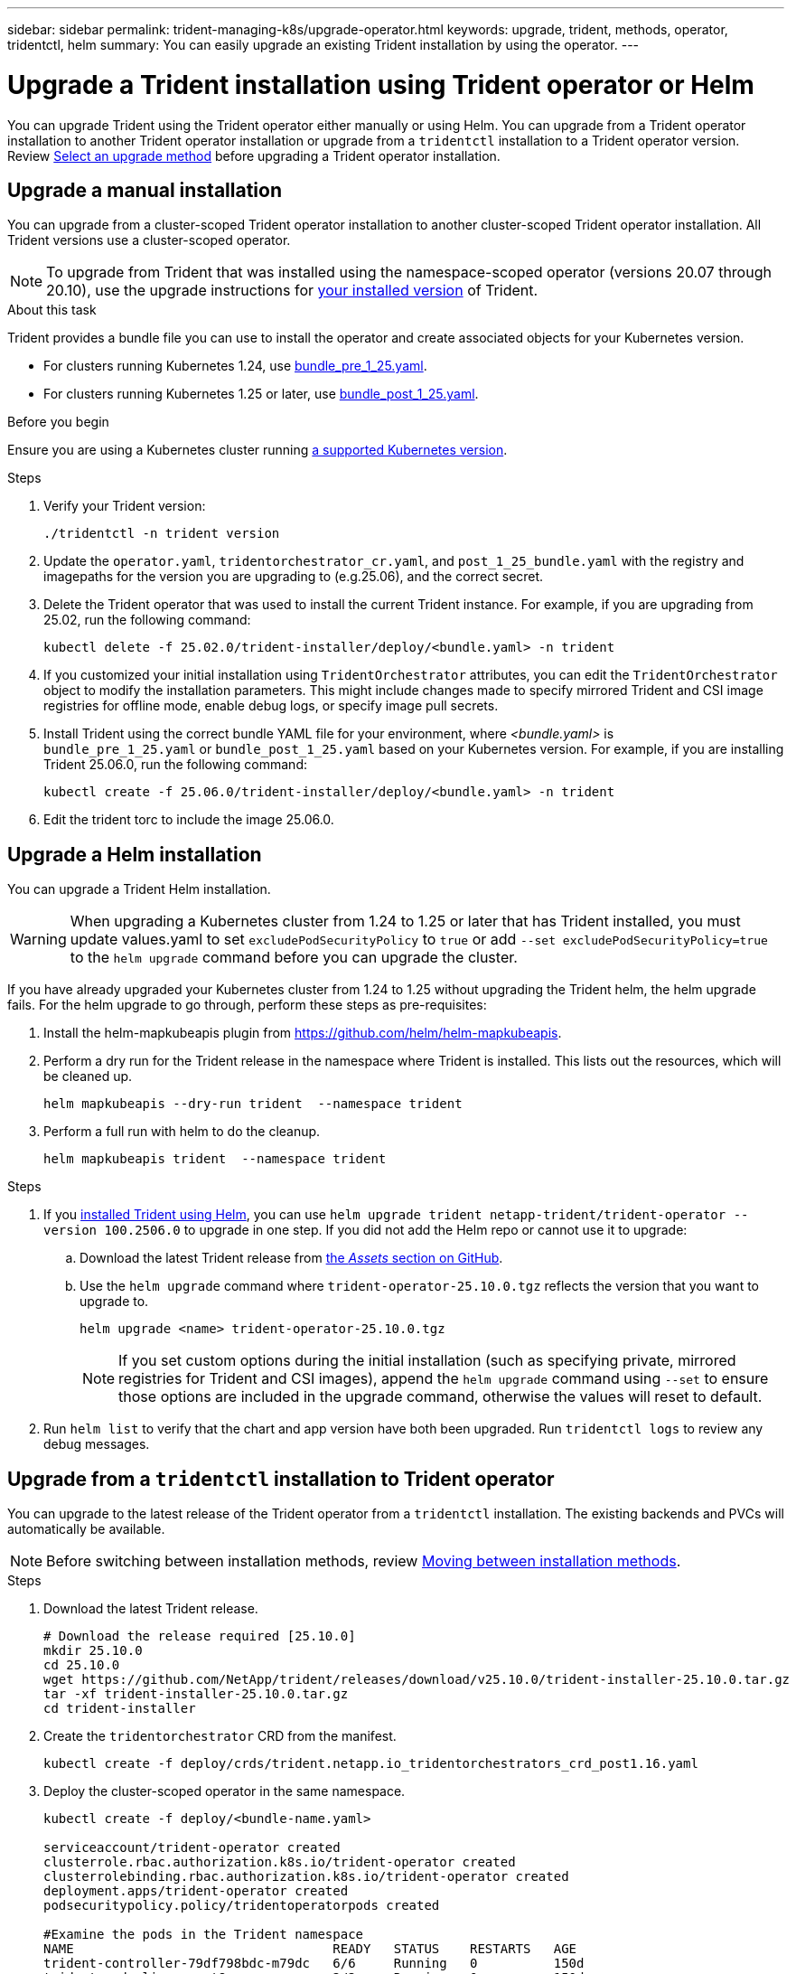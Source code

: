 ---
sidebar: sidebar
permalink: trident-managing-k8s/upgrade-operator.html
keywords: upgrade, trident, methods, operator, tridentctl, helm
summary: You can easily upgrade an existing Trident installation by using the operator.
---

= Upgrade a Trident installation using Trident operator or Helm
:hardbreaks:
:icons: font
:imagesdir: ../media/

[.lead]
You can upgrade Trident using the Trident operator either manually or using Helm. You can upgrade from a Trident operator installation to another Trident operator installation or upgrade from a `tridentctl` installation to a Trident operator version. Review link:upgrade-trident.html#select-an-upgrade-method[Select an upgrade method] before upgrading a Trident operator installation.  

== Upgrade a manual installation
You can upgrade from a cluster-scoped Trident operator installation to another cluster-scoped Trident operator installation. All Trident versions use a cluster-scoped operator.

NOTE: To upgrade from Trident that was installed using the namespace-scoped operator (versions 20.07 through 20.10), use the upgrade instructions for link:../earlier-versions.html[your installed version] of Trident.

.About this task
Trident provides a bundle file you can use to install the operator and create associated objects for your Kubernetes version.

* For clusters running Kubernetes 1.24, use link:https://github.com/NetApp/trident/tree/stable/v25.02/deploy/bundle_pre_1_25.yaml[bundle_pre_1_25.yaml^].

* For clusters running Kubernetes 1.25 or later, use link:https://github.com/NetApp/trident/tree/stable/v25.02/deploy/bundle_post_1_25.yaml[bundle_post_1_25.yaml^].

.Before you begin
Ensure you are using a Kubernetes cluster running link:../trident-get-started/requirements.html[a supported Kubernetes version].

.Steps
. Verify your Trident version:
+
----
./tridentctl -n trident version
----
. Update the `operator.yaml`, `tridentorchestrator_cr.yaml`, and `post_1_25_bundle.yaml` with the registry and imagepaths for the version you are upgrading to (e.g.25.06), and the correct secret.
. Delete the Trident operator that was used to install the current Trident instance. For example, if you are upgrading from 25.02, run the following command:
+
----
kubectl delete -f 25.02.0/trident-installer/deploy/<bundle.yaml> -n trident
----
. If you customized your initial installation using `TridentOrchestrator` attributes, you can edit the `TridentOrchestrator` object to modify the installation parameters. This might include changes made to specify mirrored Trident and CSI image registries for offline mode, enable debug logs, or specify image pull secrets.
. Install Trident using the correct bundle YAML file for your environment, where _<bundle.yaml>_ is
`bundle_pre_1_25.yaml` or `bundle_post_1_25.yaml` based on your Kubernetes version. For example, if you are installing Trident 25.06.0, run the following command:
+
----
kubectl create -f 25.06.0/trident-installer/deploy/<bundle.yaml> -n trident
----
. Edit the trident torc to include the image 25.06.0.

== Upgrade a Helm installation
You can upgrade a Trident Helm installation.

WARNING: When upgrading a Kubernetes cluster from 1.24 to 1.25 or later that has Trident installed, you must update values.yaml to set `excludePodSecurityPolicy` to `true` or add `--set excludePodSecurityPolicy=true` to the `helm upgrade` command before you can upgrade the cluster.

If you have already upgraded your Kubernetes cluster from 1.24 to 1.25 without upgrading the Trident helm, the helm upgrade fails. For the helm upgrade to go through, perform these steps as pre-requisites:

. Install the helm-mapkubeapis plugin from https://github.com/helm/helm-mapkubeapis. 
. Perform a dry run for the Trident release in the namespace where Trident is installed. This lists out the resources, which will be cleaned up.
+ 
----
helm mapkubeapis --dry-run trident  --namespace trident 
----
. Perform a full run with helm to do the cleanup.
+
----
helm mapkubeapis trident  --namespace trident
----

.Steps
. If you link:../trident-get-started/kubernetes-deploy-helm.html#deploy-the-trident-operator-and-install-trident-using-helm[installed Trident using Helm], you can use `helm upgrade trident netapp-trident/trident-operator --version 100.2506.0` to upgrade in one step. If you did not add the Helm repo or cannot use it to upgrade:

.. Download the latest Trident release from link:https://github.com/NetApp/trident/releases/latest[the _Assets_ section on GitHub^]. 
.. Use the `helm upgrade` command where `trident-operator-25.10.0.tgz` reflects the version that you want to upgrade to.
+
----
helm upgrade <name> trident-operator-25.10.0.tgz
----
NOTE: If you set custom options during the initial installation (such as specifying private, mirrored registries for Trident and CSI images), append the `helm upgrade` command using `--set` to ensure those options are included in the upgrade command, otherwise the values will reset to default. 
. Run `helm list` to verify that the chart and app version have both been upgraded. Run `tridentctl logs` to review any debug messages.

== Upgrade from a `tridentctl` installation to Trident operator
You can upgrade to the latest release of the Trident operator from a `tridentctl` installation. The existing backends and PVCs will automatically be available.

NOTE: Before switching between installation methods, review link:../trident-get-started/kubernetes-deploy.html#moving-between-installation-methods[Moving between installation methods].

.Steps
. Download the latest Trident release.
+
----
# Download the release required [25.10.0]
mkdir 25.10.0
cd 25.10.0
wget https://github.com/NetApp/trident/releases/download/v25.10.0/trident-installer-25.10.0.tar.gz
tar -xf trident-installer-25.10.0.tar.gz
cd trident-installer
----

. Create the `tridentorchestrator` CRD from the manifest.
+
----
kubectl create -f deploy/crds/trident.netapp.io_tridentorchestrators_crd_post1.16.yaml
----

. Deploy the cluster-scoped operator in the same namespace. 
+
----
kubectl create -f deploy/<bundle-name.yaml>

serviceaccount/trident-operator created
clusterrole.rbac.authorization.k8s.io/trident-operator created
clusterrolebinding.rbac.authorization.k8s.io/trident-operator created
deployment.apps/trident-operator created
podsecuritypolicy.policy/tridentoperatorpods created

#Examine the pods in the Trident namespace
NAME                                  READY   STATUS    RESTARTS   AGE
trident-controller-79df798bdc-m79dc   6/6     Running   0          150d
trident-node-linux-xrst8              2/2     Running   0          150d
trident-operator-5574dbbc68-nthjv     1/1     Running   0          1m30s
----

. Create a `TridentOrchestrator` CR for installing Trident.
+
----
cat deploy/crds/tridentorchestrator_cr.yaml
apiVersion: trident.netapp.io/v1
kind: TridentOrchestrator
metadata:
  name: trident
spec:
  debug: true
  namespace: trident

kubectl create -f deploy/crds/tridentorchestrator_cr.yaml

#Examine the pods in the Trident namespace
NAME                                READY   STATUS    RESTARTS   AGE
trident-csi-79df798bdc-m79dc        6/6     Running   0          1m
trident-csi-xrst8                   2/2     Running   0          1m
trident-operator-5574dbbc68-nthjv   1/1     Running   0          5m41s
----
. Confirm Trident was upgraded to the intended version.
+
----
kubectl describe torc trident | grep Message -A 3

Message:                Trident installed
Namespace:              trident
Status:                 Installed
Version:                v25.10.0
----